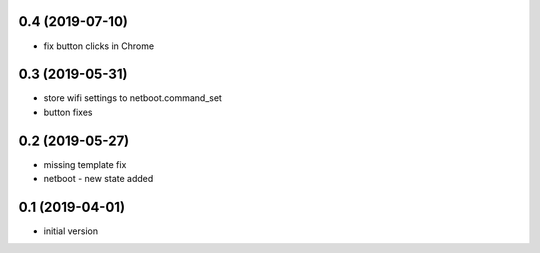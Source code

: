 0.4 (2019-07-10)
----------------

* fix button clicks in Chrome

0.3 (2019-05-31)
----------------

* store wifi settings to netboot.command_set
* button fixes

0.2 (2019-05-27)
----------------

* missing template fix
* netboot - new state added

0.1 (2019-04-01)
----------------

* initial version

